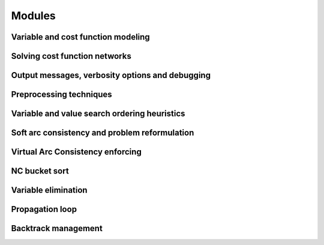 .. _ref_modules:

=======
Modules
=======

.. Weighted Constraint Satisfaction Problem file format (wcsp)
.. -----------------------------------------------------------

.. .. doxygengroup:: wcspformat

Variable and cost function modeling
-----------------------------------

.. doxygengroup:: modeling

Solving cost function networks
------------------------------

.. doxygengroup:: solving

Output messages, verbosity options and debugging
------------------------------------------------

.. doxygengroup:: verbosity

Preprocessing techniques
------------------------

.. doxygengroup:: preprocessing

Variable and value search ordering heuristics
---------------------------------------------

.. doxygengroup:: heuristics

Soft arc consistency and problem reformulation
----------------------------------------------

.. doxygengroup:: softac

Virtual Arc Consistency enforcing
---------------------------------

.. doxygengroup:: VAC

NC bucket sort
--------------

.. doxygengroup:: ncbucket

Variable elimination
--------------------

.. doxygengroup:: varelim

Propagation loop
----------------

.. doxygengroup:: propagation

Backtrack management
--------------------

.. doxygengroup:: backtrack

